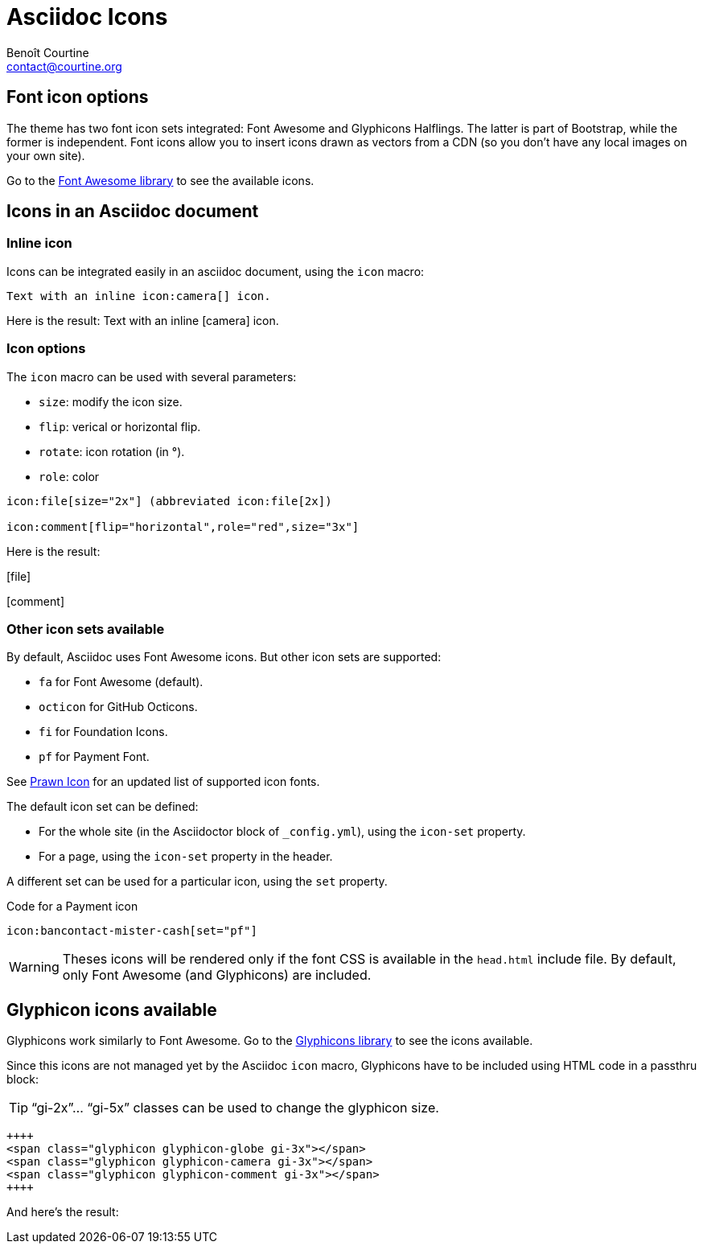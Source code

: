# Asciidoc Icons
:Author: Benoît Courtine
:Email: contact@courtine.org
:Date: 2017-03-05
:Revision: 1.0
:page-tags: [asciidoc,formatting]
:page-keywords:
:page-summary: "You can integrate font icons through the Font Awesome and Glyphical Halflings libraries. These libraries allow you to embed icons through their libraries delivered as a link reference. You don't need any image libraries downloaded in your project."
:page-sidebar: asciidoc_sidebar
:page-permalink: asciidoc_icons.html

## Font icon options
The theme has two font icon sets integrated: Font Awesome and Glyphicons Halflings. The latter is part of Bootstrap,
while the former is independent. Font icons allow you to insert icons drawn as vectors from a CDN (so you don't have
any local images on your own site).

Go to the http://fortawesome.github.io/Font-Awesome/icons/[Font Awesome library] to see the available icons.

## Icons in an Asciidoc document

### Inline icon

Icons can be integrated easily in an asciidoc document, using the `icon` macro:

[source]
----
Text with an inline icon:camera[] icon.
----

Here is the result: Text with an inline icon:camera[] icon.

### Icon options

The `icon` macro can be used with several parameters:

* `size`: modify the icon size.
* `flip`: verical or horizontal flip.
* `rotate`: icon rotation (in °).
* `role`: color

[source]
----
icon:file[size="2x"] (abbreviated icon:file[2x])

icon:comment[flip="horizontal",role="red",size="3x"]
----

Here is the result:

icon:file[size="2x"]

icon:comment[flip="horizontal",role="red",size="3x"]

### Other icon sets available

By default, Asciidoc uses Font Awesome icons. But other icon sets are supported:

* `fa` for Font Awesome (default).
* `octicon` for GitHub Octicons.
* `fi` for Foundation Icons.
* `pf` for Payment Font.

See https://github.com/jessedoyle/prawn-icon[Prawn Icon] for an updated list of supported icon fonts.

The default icon set can be defined:

* For the whole site (in the Asciidoctor block of `_config.yml`), using the `icon-set` property.
* For a page, using the `icon-set` property in the header.

A different set can be used for a particular icon, using the `set` property.

.Code for a Payment icon
[source]
----
icon:bancontact-mister-cash[set="pf"]
----

WARNING: Theses icons will be rendered only if the font CSS is available in the `head.html` include file. By default,
only Font Awesome (and Glyphicons) are included.

## Glyphicon icons available

Glyphicons work similarly to Font Awesome. Go to the http://getbootstrap.com/components/#glyphicons[Glyphicons library]
to see the icons available.

Since this icons are not managed yet by the Asciidoc `icon` macro, Glyphicons have to be included using HTML code in a
passthru block:

TIP: "`gi-2x`"... "`gi-5x`" classes can be used to change the glyphicon size.

[source]
----
++++
<span class="glyphicon glyphicon-globe gi-3x"></span>
<span class="glyphicon glyphicon-camera gi-3x"></span>
<span class="glyphicon glyphicon-comment gi-3x"></span>
++++
----

And here's the result:

++++
<span class="glyphicon glyphicon-globe gi-3x"></span>
<span class="glyphicon glyphicon-camera gi-3x"></span>
<span class="glyphicon glyphicon-comment gi-3x"></span>
++++
